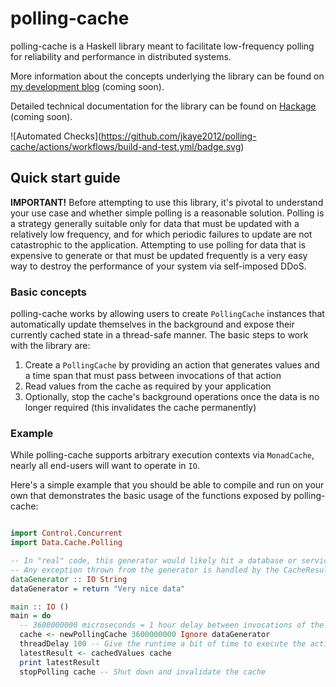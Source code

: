 * polling-cache

  polling-cache is a Haskell library meant to facilitate low-frequency polling for reliability and performance in distributed systems.

  More information about the concepts underlying the library can be found on [[https://jordankaye.dev/posts/polling-for-relability][my development blog]] (coming soon).

  Detailed technical documentation for the library can be found on [[https://hackage.haskell.org/package/polling-cache][Hackage]] (coming soon).

  ![Automated Checks](https://github.com/jkaye2012/polling-cache/actions/workflows/build-and-test.yml/badge.svg)

** Quick start guide

   *IMPORTANT!* Before attempting to use this library, it's pivotal to understand your use case and whether simple polling is a reasonable solution.
   Polling is a strategy generally suitable only for data that must be updated with a relatively low frequency, and for which
   periodic failures to update are not catastrophic to the application. Attempting to use polling for data that is expensive to generate or
   that must be updated frequently is a very easy way to destroy the performance of your system via self-imposed DDoS.

*** Basic concepts

    polling-cache works by allowing users to create ~PollingCache~ instances that automatically update themselves in the background and
    expose their currently cached state in a thread-safe manner. The basic steps to work with the library are:

    1. Create a ~PollingCache~ by providing an action that generates values and a time span that must pass between invocations of that action
    2. Read values from the cache as required by your application
    3. Optionally, stop the cache's background operations once the data is no longer required (this invalidates the cache permanently)

*** Example

    While polling-cache supports arbitrary execution contexts via ~MonadCache~, nearly all end-users will want to operate in ~IO~.

    Here's a simple example that you should be able to compile and run on your own that demonstrates the basic usage of the functions
    exposed by polling-cache:

    #+begin_src haskell

      import Control.Concurrent
      import Data.Cache.Polling

      -- In "real" code, this generator would likely hit a database or service endpoint of some kind.
      -- Any exception thrown from the generator is handled by the CacheResult (see API documentation for details).
      dataGenerator :: IO String
      dataGenerator = return "Very nice data"

      main :: IO ()
      main = do
        -- 3600000000 microseconds = 1 hour delay between invocations of the generator, ignore failures
        cache <- newPollingCache 3600000000 Ignore dataGenerator
        threadDelay 100 -- Give the runtime a bit of time to execute the action in the background
        latestResult <- cachedValues cache
        print latestResult
        stopPolling cache -- Shut down and invalidate the cache

    #+end_src
